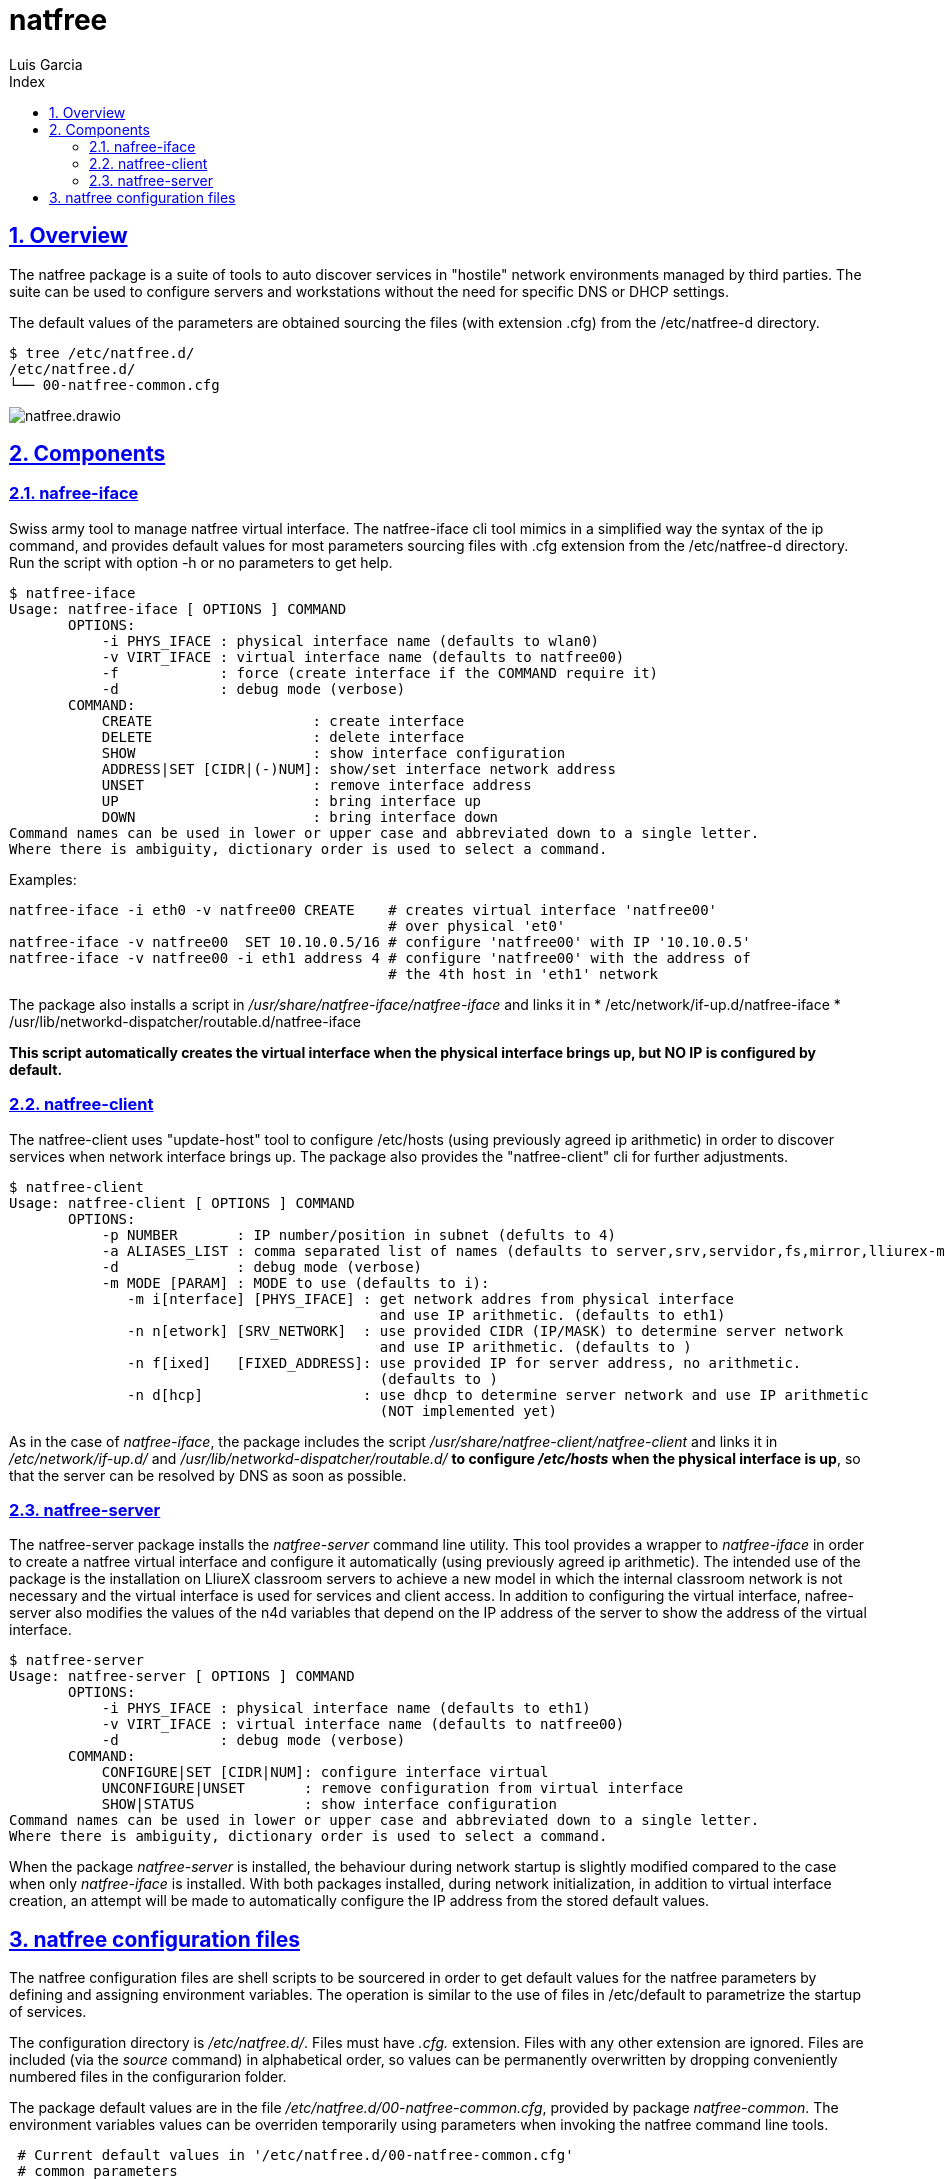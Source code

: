 = natfree
Luis Garcia
:compat-mode:
:toc:
:icons: font
:toc-title: Index
:toclevels: 3
:doctype: article
:experimental:
:icons: font
:sectanchors:
:sectlinks:
:sectnums:
:imagesdir: ./images

== Overview

The natfree package is a suite of tools to auto discover services in "hostile" network environments managed by third parties.
The suite can be used to configure servers and workstations without the need for specific DNS or DHCP settings.

The default values of the parameters are obtained sourcing the files (with extension .cfg) from the /etc/natfree-d directory.
[source]
$ tree /etc/natfree.d/
/etc/natfree.d/
└── 00-natfree-common.cfg


image::natfree.drawio.svg[]



== Components

=== nafree-iface
Swiss army tool to manage natfree virtual interface.  The natfree-iface cli tool mimics in a simplified way the syntax of the ip command, and provides default values for most parameters  sourcing files with .cfg extension from the /etc/natfree-d directory.
Run the script with option -h or no parameters to get help.

[source]
$ natfree-iface
Usage: natfree-iface [ OPTIONS ] COMMAND
       OPTIONS:
           -i PHYS_IFACE : physical interface name (defaults to wlan0)
           -v VIRT_IFACE : virtual interface name (defaults to natfree00)
           -f            : force (create interface if the COMMAND require it)
           -d            : debug mode (verbose)
       COMMAND:
           CREATE                   : create interface
           DELETE                   : delete interface
           SHOW                     : show interface configuration
           ADDRESS|SET [CIDR|(-)NUM]: show/set interface network address
           UNSET                    : remove interface address
           UP                       : bring interface up
           DOWN                     : bring interface down
Command names can be used in lower or upper case and abbreviated down to a single letter.
Where there is ambiguity, dictionary order is used to select a command.



Examples:
[source]
natfree-iface -i eth0 -v natfree00 CREATE    # creates virtual interface 'natfree00'
                                             # over physical 'et0'
natfree-iface -v natfree00  SET 10.10.0.5/16 # configure 'natfree00' with IP '10.10.0.5'
natfree-iface -v natfree00 -i eth1 address 4 # configure 'natfree00' with the address of
                                             # the 4th host in 'eth1' network

The package also installs a script in '/usr/share/natfree-iface/natfree-iface' and links it in
* /etc/network/if-up.d/natfree-iface
* /usr/lib/networkd-dispatcher/routable.d/natfree-iface

*This script automatically creates the virtual interface when the physical interface brings up, but NO IP is configured by default.*

=== natfree-client
The natfree-client uses "update-host" tool to configure /etc/hosts (using previously agreed ip arithmetic) in order to discover services when network interface brings up. The package also provides the "natfree-client" cli for further adjustments.

[source]
$ natfree-client
Usage: natfree-client [ OPTIONS ] COMMAND
       OPTIONS:
           -p NUMBER       : IP number/position in subnet (defults to 4)
           -a ALIASES_LIST : comma separated list of names (defaults to server,srv,servidor,fs,mirror,lliurex-mirror,cups,www,ntp,share,jclic-aula,lliurexlab,error,ipxboot,admin-center)
           -d              : debug mode (verbose)
           -m MODE [PARAM] : MODE to use (defaults to i):
              -m i[nterface] [PHYS_IFACE] : get network addres from physical interface
                                            and use IP arithmetic. (defaults to eth1)
              -n n[etwork] [SRV_NETWORK]  : use provided CIDR (IP/MASK) to determine server network
                                            and use IP arithmetic. (defaults to )
              -n f[ixed]   [FIXED_ADDRESS]: use provided IP for server address, no arithmetic.
                                            (defaults to )
              -n d[hcp]                   : use dhcp to determine server network and use IP arithmetic
                                            (NOT implemented yet)
 


As in the case of 'natfree-iface', the package includes the script '/usr/share/natfree-client/natfree-client' and links it in '/etc/network/if-up.d/' and '/usr/lib/networkd-dispatcher/routable.d/' *to configure '/etc/hosts' when the physical interface is up*, so that the server can be resolved by DNS as soon as possible.

=== natfree-server
The natfree-server package installs the 'natfree-server' command line utility. This tool provides a wrapper to 'natfree-iface' in order to create a natfree virtual interface and configure it automatically (using  previously agreed ip arithmetic). 
The intended use of the package is the installation on LliureX classroom servers to achieve a new model in which the internal classroom network is not necessary and the virtual interface is used for services and client access. 
In addition to configuring the virtual interface, nafree-server also modifies the values of the n4d variables that depend on the IP address of the server to show the address of the virtual interface.

[source]
$ natfree-server 
Usage: natfree-server [ OPTIONS ] COMMAND
       OPTIONS:
           -i PHYS_IFACE : physical interface name (defaults to eth1)
           -v VIRT_IFACE : virtual interface name (defaults to natfree00)
           -d            : debug mode (verbose)
       COMMAND:
           CONFIGURE|SET [CIDR|NUM]: configure interface virtual
           UNCONFIGURE|UNSET       : remove configuration from virtual interface
           SHOW|STATUS             : show interface configuration
Command names can be used in lower or upper case and abbreviated down to a single letter.
Where there is ambiguity, dictionary order is used to select a command.

When the package 'natfree-server' is installed, the behaviour during network startup is slightly modified compared to the case when only 'natfree-iface' is installed.
With both packages installed, during network initialization, in addition to virtual interface creation, an attempt will be made to automatically configure the IP address from the stored default values.

== natfree configuration files
The natfree configuration files are shell scripts to be sourcered in order to get default values for the natfree parameters by defining and assigning environment variables.
The operation is similar to the use of files in /etc/default to parametrize the startup of services.

The configuration directory is '/etc/natfree.d/'. Files must have '.cfg.' extension. Files with any other extension are ignored. Files are included (via the 'source' command) in alphabetical order, so values can be permanently overwritten by dropping conveniently numbered files in the configurarion folder.

The package default values are in the file '/etc/natfree.d/00-natfree-common.cfg', provided by package 'natfree-common'. The environment variables values can be overriden temporarily using parameters when invoking the natfree command line tools.

[source]
 # Current default values in '/etc/natfree.d/00-natfree-common.cfg'
 # common parameters
 #
 # IP position/number. Equivalent to '-p' in 'natfree-client'
 NF_DEF_IP_NUMBER=4
 # 
 # server specific
 NF_DEF_VIRT_IFACE="natfree00"
 NF_DEF_PHYS_IFACE="$(get_gw_iface)"
 # 
 # client specific:
 NF_DEF_SRV_ALIASES="server,srv,servidor,fs,mirror,lliurex-mirror,cups,www,ntp,share,jclic-aula,lliurexlab,error,ipxboot,admin-center"
 # 
 # client configuration mode. Equivalent to '-m interface'
 NF_DEF_MODE="interface"
 # 
 # interface to determinte network and apply arithmetic. Equivalent to '-i'
 NF_DEF_CLIENT_IFACE="$(get_gw_iface)"
 # 
 # set a server address. Equivalent to '-f'
 NF_DEF_SRV_ADDR=""
 # 
 # set a server network (IP/MASK). Equivalent to '-n'
 NF_DEF_SRV_NET=""

'Note:' *$(get_gw_iface)* allows to detect the interface associated to default route in network route table.

Examples:
[source]
 # '/etc/natfree.d/10-laptop-trolley-default.cfg' file
 # example of natfree additional configuration for
 # the first laptop trolley
 #
 # set the server network (IP/MASK)
 NF_DEF_SRV_NET="192.168.30.10/20"
 #
 # client configuration mode to use the supplied netwrok address
 NF_DEF_MODE="network"

 # '/etc/natfree.d/12-laptop-trolley-n2.cfg' file
 # example of additional configuration for
 # the second laptop trolley
 #
 # assuming that teacher's network is the same for trolley n.2
 # and file '/etc/natfree.d/10-laptop-trolley-default.cfg' is also installed,
 # just choose another position for the server within the network
 NF_DEF_IP_NUMBER=5

  

 
